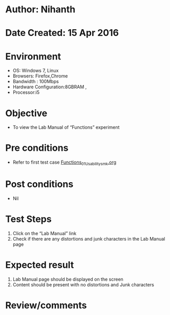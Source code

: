* Author: Nihanth
* Date Created: 15 Apr 2016
* Environment
  - OS: Windows 7, Linux
  - Browsers: Firefox,Chrome
  - Bandwidth : 100Mbps
  - Hardware Configuration:8GBRAM , 
  - Processor:i5

* Objective
  - To view the Lab Manual of  “Functions” experiment

* Pre conditions
  - Refer to first test case [[https://github.com/Virtual-Labs/computer-programming-iiith/blob/master/test-cases/integration_test-cases/Functions/Functions_01_Usability_smk.org][Functions_01_Usability_smk.org]]

* Post conditions
  - Nil
* Test Steps
  1. Click on the “Lab Manual” link 
  2. Check if there are any distortions and junk characters in the Lab Manual page

* Expected result
  1. Lab Manual page should be  displayed on the screen
  2. Content should be present with no distortions and Junk characters

* Review/comments


